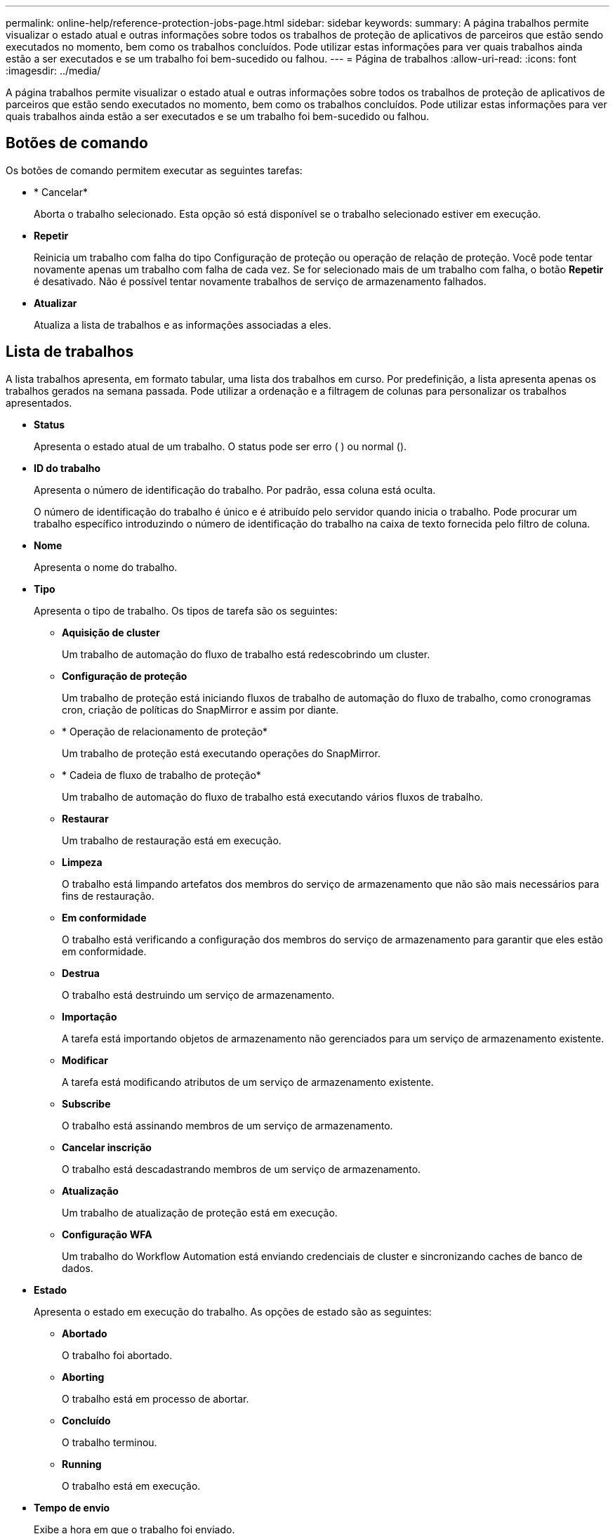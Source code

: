 ---
permalink: online-help/reference-protection-jobs-page.html 
sidebar: sidebar 
keywords:  
summary: A página trabalhos permite visualizar o estado atual e outras informações sobre todos os trabalhos de proteção de aplicativos de parceiros que estão sendo executados no momento, bem como os trabalhos concluídos. Pode utilizar estas informações para ver quais trabalhos ainda estão a ser executados e se um trabalho foi bem-sucedido ou falhou. 
---
= Página de trabalhos
:allow-uri-read: 
:icons: font
:imagesdir: ../media/


[role="lead"]
A página trabalhos permite visualizar o estado atual e outras informações sobre todos os trabalhos de proteção de aplicativos de parceiros que estão sendo executados no momento, bem como os trabalhos concluídos. Pode utilizar estas informações para ver quais trabalhos ainda estão a ser executados e se um trabalho foi bem-sucedido ou falhou.



== Botões de comando

Os botões de comando permitem executar as seguintes tarefas:

* * Cancelar*
+
Aborta o trabalho selecionado. Esta opção só está disponível se o trabalho selecionado estiver em execução.

* *Repetir*
+
Reinicia um trabalho com falha do tipo Configuração de proteção ou operação de relação de proteção. Você pode tentar novamente apenas um trabalho com falha de cada vez. Se for selecionado mais de um trabalho com falha, o botão *Repetir* é desativado. Não é possível tentar novamente trabalhos de serviço de armazenamento falhados.

* *Atualizar*
+
Atualiza a lista de trabalhos e as informações associadas a eles.





== Lista de trabalhos

A lista trabalhos apresenta, em formato tabular, uma lista dos trabalhos em curso. Por predefinição, a lista apresenta apenas os trabalhos gerados na semana passada. Pode utilizar a ordenação e a filtragem de colunas para personalizar os trabalhos apresentados.

* *Status*
+
Apresenta o estado atual de um trabalho. O status pode ser erro (image:../media/sev-error.gif[""] ) ou normal (image:../media/sev-normal.gif[""]).

* *ID do trabalho*
+
Apresenta o número de identificação do trabalho. Por padrão, essa coluna está oculta.

+
O número de identificação do trabalho é único e é atribuído pelo servidor quando inicia o trabalho. Pode procurar um trabalho específico introduzindo o número de identificação do trabalho na caixa de texto fornecida pelo filtro de coluna.

* *Nome*
+
Apresenta o nome do trabalho.

* *Tipo*
+
Apresenta o tipo de trabalho. Os tipos de tarefa são os seguintes:

+
** *Aquisição de cluster*
+
Um trabalho de automação do fluxo de trabalho está redescobrindo um cluster.

** *Configuração de proteção*
+
Um trabalho de proteção está iniciando fluxos de trabalho de automação do fluxo de trabalho, como cronogramas cron, criação de políticas do SnapMirror e assim por diante.

** * Operação de relacionamento de proteção*
+
Um trabalho de proteção está executando operações do SnapMirror.

** * Cadeia de fluxo de trabalho de proteção*
+
Um trabalho de automação do fluxo de trabalho está executando vários fluxos de trabalho.

** *Restaurar*
+
Um trabalho de restauração está em execução.

** *Limpeza*
+
O trabalho está limpando artefatos dos membros do serviço de armazenamento que não são mais necessários para fins de restauração.

** *Em conformidade*
+
O trabalho está verificando a configuração dos membros do serviço de armazenamento para garantir que eles estão em conformidade.

** *Destrua*
+
O trabalho está destruindo um serviço de armazenamento.

** *Importação*
+
A tarefa está importando objetos de armazenamento não gerenciados para um serviço de armazenamento existente.

** *Modificar*
+
A tarefa está modificando atributos de um serviço de armazenamento existente.

** *Subscribe*
+
O trabalho está assinando membros de um serviço de armazenamento.

** *Cancelar inscrição*
+
O trabalho está descadastrando membros de um serviço de armazenamento.

** *Atualização*
+
Um trabalho de atualização de proteção está em execução.

** *Configuração WFA*
+
Um trabalho do Workflow Automation está enviando credenciais de cluster e sincronizando caches de banco de dados.



* *Estado*
+
Apresenta o estado em execução do trabalho. As opções de estado são as seguintes:

+
** *Abortado*
+
O trabalho foi abortado.

** *Aborting*
+
O trabalho está em processo de abortar.

** *Concluído*
+
O trabalho terminou.

** *Running*
+
O trabalho está em execução.



* *Tempo de envio*
+
Exibe a hora em que o trabalho foi enviado.

* *Duração*
+
Exibe o tempo que o trabalho levou para concluir. Esta coluna é apresentada por predefinição.

* *Tempo completo*
+
Apresenta a hora em que o trabalho terminou. Por padrão, essa coluna está oculta.



